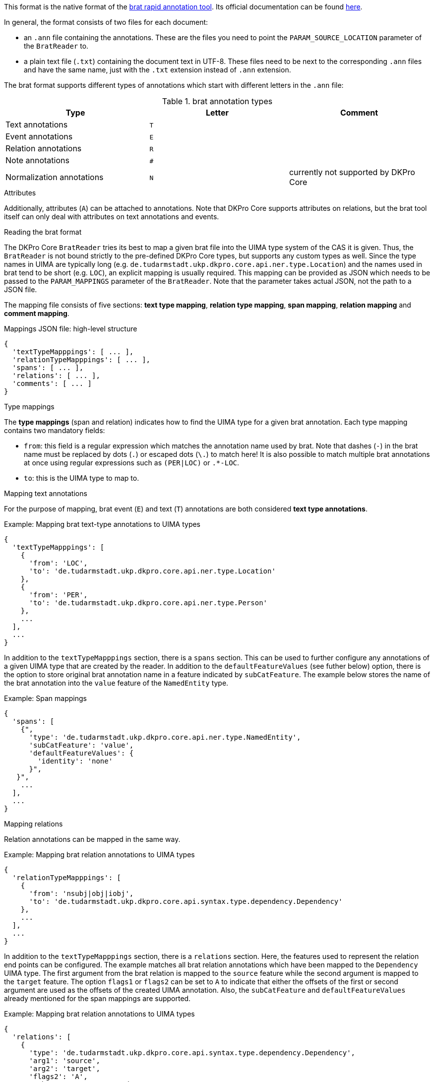 // Copyright 2019
// Ubiquitous Knowledge Processing (UKP) Lab
// Technische Universität Darmstadt
// 
// Licensed under the Apache License, Version 2.0 (the "License");
// you may not use this file except in compliance with the License.
// You may obtain a copy of the License at
// 
// http://www.apache.org/licenses/LICENSE-2.0
// 
// Unless required by applicable law or agreed to in writing, software
// distributed under the License is distributed on an "AS IS" BASIS,
// WITHOUT WARRANTIES OR CONDITIONS OF ANY KIND, either express or implied.
// See the License for the specific language governing permissions and
// limitations under the License.

This format is the native format of the link:https://brat.nlplab.org[brat rapid annotation tool]. 
Its official documentation can be found link:https://brat.nlplab.org/standoff.html[here].

In general, the format consists of two files for each document:

* an `.ann` file containing the annotations. These are the files you need to point the 
  `PARAM_SOURCE_LOCATION` parameter of the `BratReader` to.
* a plain text file (`.txt`) containing the document text in UTF-8. These files need to be next to
  the corresponding `.ann` files and have the same name, just with the `.txt` extension instead of
  `.ann` extension.

The brat format supports different types of annotations which start with different letters in the
`.ann` file:

.brat annotation types
|====
| Type | Letter | Comment

| Text annotations
| `T`
|

| Event annotations
| `E`
|

| Relation annotations
| `R`
|

| Note annotations
| `#`
|

| Normalization annotations
| `N`
| currently not supported by DKPro Core
|====

.Attributes
Additionally, attributes (`A`) can be attached to annotations. Note that DKPro Core supports
attributes on relations, but the brat tool itself can only deal with attributes on text annotations
and events.

.Reading the brat format
The DKPro Core `BratReader` tries its best to map a given brat file into the UIMA type system of the
CAS it is given. Thus, the `BratReader` is not bound strictly to the pre-defined DKPro Core types,
but supports any custom types as well. Since the type names in UIMA are typically long (e.g.
`de.tudarmstadt.ukp.dkpro.core.api.ner.type.Location`) and the names used in brat tend to be short 
(e.g. `LOC`), an explicit mapping is usually required. This mapping can be provided as JSON which
needs to be passed to the `PARAM_MAPPINGS` parameter of the `BratReader`. Note that the parameter
takes actual JSON, not the path to a JSON file.

The mapping file consists of five sections: *text type mapping*, *relation type mapping*, *span mapping*, *relation mapping* and *comment mapping*.

.Mappings JSON file: high-level structure
----
{
  'textTypeMapppings': [ ... ],
  'relationTypeMapppings': [ ... ],
  'spans': [ ... ],
  'relations': [ ... ],
  'comments': [ ... ]
}
----

.Type mappings
The *type mappings* (span and relation) indicates how to find the UIMA type for a given brat annotation. Each type mapping contains two mandatory fields:

* `from`: this field is a regular expression which matches the annotation name used by brat. Note that dashes (`-`) in the brat name must be replaced by dots (`.`) or escaped dots (`\.`) to match here! It is also possible to match multiple brat annotations at once using regular expressions such as `(PER|LOC)` or `.*-LOC`.
* `to`: this is the UIMA type to map to.

.Mapping text annotations
For the purpose of mapping, brat event (`E`) and text (`T`) annotations are both considered
*text type annotations*.

.Example: Mapping brat text-type annotations to UIMA types
----
{
  'textTypeMapppings': [
    {
      'from': 'LOC',
      'to': 'de.tudarmstadt.ukp.dkpro.core.api.ner.type.Location'
    },
    {
      'from': 'PER',
      'to': 'de.tudarmstadt.ukp.dkpro.core.api.ner.type.Person'
    },
    ...
  ],
  ...
}
----

In addition to the `textTypeMapppings` section, there is a `spans` section. This can be used
to further configure any annotations of a given UIMA type that are created by the reader. In
addition to the `defaultFeatureValues` (see futher below) option, there is the option to store original
brat annotation name in a feature indicated by `subCatFeature`. The example below stores the name of
the brat annotation into the `value` feature of the `NamedEntity` type.

.Example: Span mappings
----
{
  'spans': [
    {",
      'type': 'de.tudarmstadt.ukp.dkpro.core.api.ner.type.NamedEntity',
      'subCatFeature': 'value',
      'defaultFeatureValues': {
        'identity': 'none'
      }",
   }",
    ...
  ],
  ...
}
----

.Mapping relations
Relation annotations can be mapped in the same way.

.Example: Mapping brat relation annotations to UIMA types
----
{
  'relationTypeMapppings': [
    {
      'from': 'nsubj|obj|iobj',
      'to': 'de.tudarmstadt.ukp.dkpro.core.api.syntax.type.dependency.Dependency'
    },
    ...
  ],
  ...
}
----

In addition to the `textTypeMapppings` section, there is a `relations` section. Here, the features used
to represent the relation end points can be configured. The example matches all brat relation
annotations which have been mapped to the `Dependency` UIMA type. The first argument from the brat
relation is mapped to the `source` feature while the second argument is mapped to the `target`
feature. The option `flags1` or `flags2` can be set to `A` to indicate that either the offsets of the
first or second argument are used as the offsets of the created UIMA annotation. Also, the
`subCatFeature` and `defaultFeatureValues` already mentioned for the span mappings are supported.

.Example: Mapping brat relation annotations to UIMA types
----
{
  'relations': [
    {
      'type': 'de.tudarmstadt.ukp.dkpro.core.api.syntax.type.dependency.Dependency',
      'arg1': 'source',
      'arg2': 'target',
      'flags2': 'A',
      'subCatFeature': 'DependencyType',
      'defaultFeatureValues': {
        'flavour': 'basic'
      }
    },
    ...
  ],
  ...
}
----


.Mapping brat comments to UIMA
The *comment* field of annotations is the only free text field in brat (all others have a
controlled vocabulary). Sometimes the field is indeed used for comments. But sometimes, the
field is also used to store actual tags. In order to map comments to UIMA, a `comments`
section needs to be added to the mapping file. A comment mapping then consists of these
items:

* `type`: the name of a UIMA type to which the brat annotation was matched.
* `feature`: the feature of the UIMA type where the comment value should be stored
* `match` (optional): a regular expression indicating when to use this mapping rule.
* `replace` (optional): can be used to modify the value stores in the UIMA feature. If the
  `match` field includes capturing groups in its regular expression, these can be accessed
  here e.g. using `$1`. This can be used to normalize values.

Mind that the same type can appear multiple times if the comment field should be mapped
to different features depending on the comment value. The example below maps the comment
value to the `value` feature if the comment is `PER`, `LOC`, `ORG` or `MISC`. However, if
the value field is a URL, then the comment is mapped into the `identifier` feature.

.Example: Mapping brat relation annotations to UIMA types
----
{
  'comments': [
    {
      'type': 'de.tudarmstadt.ukp.dkpro.core.api.ner.type.NamedEntity',
      'feature': 'value',
      'match': '^(PER|LOC|ORG|MISC)$',
    },
    {
      'type': 'de.tudarmstadt.ukp.dkpro.core.api.ner.type.NamedEntity',
      'feature': 'identifier',
      'match': '^http://.*$'
    },
    ...
  ],
  ...
}
----


.Default feature values (text-type and relation annotations)
It may be desirable to set certain UIMA features as part of the conversion. E.g. when
reading dependency relation annotations, it may be useful to set the `flavour` feature
of the DKPro Core `Dependency` type to `basic`. This can be done by adding a 
`defaultFeatureValues` section to the mapping.


.Example: Default feature values
----
{
  'relationTypeMapppings': [
    {
      'from': 'nsubj|obj|iobj',
      'to': 'de.tudarmstadt.ukp.dkpro.core.api.syntax.type.dependency.Dependency',
      'defaultFeatureValues': {
        'flavour': 'basic'
      }
    },
    ...
  ],
  ...
}
----

Another use-case of default feature values is if the brat annotation label is actually a
concatenation of multiple tags which should be split up into multiple features at the UIMA
level:

.Example: Multiple default feature values 
----
{
  'textTypeMapppings': [
    {
      'from': 'top-left',
      'to': 'custom.Direction',
      'defaultFeatureValues': {
        'horizontal': 'left',
        'vertical': 'top'
      }
    },
    {
      'from': 'bottom-right',
      'to': 'custom.Direction',
      'defaultFeatureValues': {
        'horizontal': 'right',
        'vertical': 'bottom'
      }
    },
    ...
  ],
  ...
}
----

.Segmentation
Note that the brat annotation format does not have a built-in concept of token or sentence
boundaries. So unless these are explicitly annotated in the brat file and mapped to the DKPro Core
`Token` and `Sentence` types, there will not be any such annotations available. If you apply a
segmenter component (e.g. the DKPro Core  `BreakIteratorSegmenter`) to the output of the reader you 
will get token and sentence boundaries, but they *might* not coincide with the annotations boundaries
read from the brat file. Your mileage may vary.
